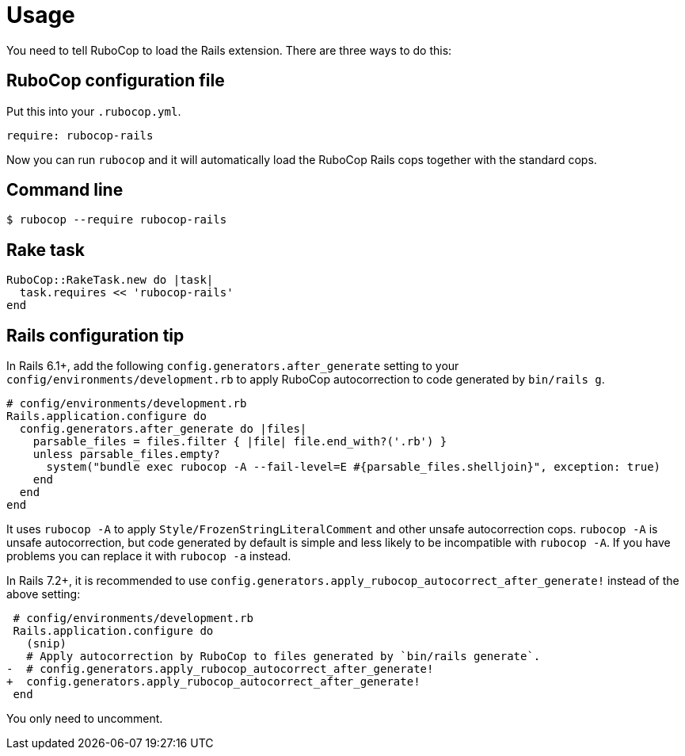 = Usage

You need to tell RuboCop to load the Rails extension. There are three
ways to do this:

== RuboCop configuration file

Put this into your `.rubocop.yml`.

[source,yaml]
----
require: rubocop-rails
----

Now you can run `rubocop` and it will automatically load the RuboCop Rails
cops together with the standard cops.

== Command line

[source,sh]
----
$ rubocop --require rubocop-rails
----

== Rake task

[source,ruby]
----
RuboCop::RakeTask.new do |task|
  task.requires << 'rubocop-rails'
end
----

== Rails configuration tip

In Rails 6.1+, add the following `config.generators.after_generate` setting to
your `config/environments/development.rb` to apply RuboCop autocorrection to code generated by `bin/rails g`.

[source,ruby]
----
# config/environments/development.rb
Rails.application.configure do
  config.generators.after_generate do |files|
    parsable_files = files.filter { |file| file.end_with?('.rb') }
    unless parsable_files.empty?
      system("bundle exec rubocop -A --fail-level=E #{parsable_files.shelljoin}", exception: true)
    end
  end
end
----

It uses `rubocop -A` to apply `Style/FrozenStringLiteralComment` and other unsafe autocorrection cops.
`rubocop -A` is unsafe autocorrection, but code generated by default is simple and less likely to
be incompatible with `rubocop -A`. If you have problems you can replace it with `rubocop -a` instead.

In Rails 7.2+, it is recommended to use `config.generators.apply_rubocop_autocorrect_after_generate!` instead of the above setting:

[source,diff]
----
 # config/environments/development.rb
 Rails.application.configure do
   (snip)
   # Apply autocorrection by RuboCop to files generated by `bin/rails generate`.
-  # config.generators.apply_rubocop_autocorrect_after_generate!
+  config.generators.apply_rubocop_autocorrect_after_generate!
 end
----

You only need to uncomment.
